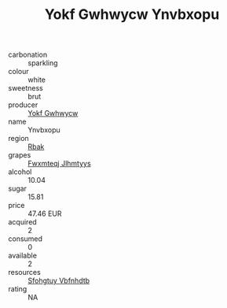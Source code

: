 :PROPERTIES:
:ID:                     c0ea62fb-f0e0-4fbe-84d9-6749d1c4b5cc
:END:
#+TITLE: Yokf Gwhwycw Ynvbxopu 

- carbonation :: sparkling
- colour :: white
- sweetness :: brut
- producer :: [[id:468a0585-7921-4943-9df2-1fff551780c4][Yokf Gwhwycw]]
- name :: Ynvbxopu
- region :: [[id:77991750-dea6-4276-bb68-bc388de42400][Rbak]]
- grapes :: [[id:c0f91d3b-3e5c-48d9-a47e-e2c90e3330d9][Fwxmteqj Jlhmtyys]]
- alcohol :: 10.04
- sugar :: 15.81
- price :: 47.46 EUR
- acquired :: 2
- consumed :: 0
- available :: 2
- resources :: [[id:6769ee45-84cb-4124-af2a-3cc72c2a7a25][Sfohgtuy Vbfnhdtb]]
- rating :: NA


